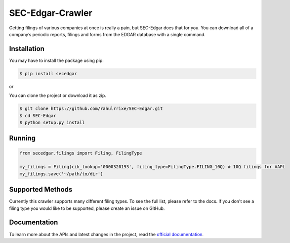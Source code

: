 SEC-Edgar-Crawler
=================

|Tests Status| |Docs Status|

Getting filings of various companies at once is really a pain, but
SEC-Edgar does that for you. You can download all of a company’s
periodic reports, filings and forms from the EDGAR database with a
single command.

Installation
------------

You may have to install the package using pip:

.. code:: bash

   $ pip install secedgar

or

You can clone the project or download it as zip.

.. code:: bash

   $ git clone https://github.com/rahulrrixe/SEC-Edgar.git
   $ cd SEC-Edgar
   $ python setup.py install

Running
-------

.. code:: python

    from secedgar.filings import Filing, FilingType

    my_filings = Filing(cik_lookup='0000320193', filing_type=FilingType.FILING_10Q) # 10Q filings for AAPL
    my_filings.save('~/path/to/dir')

Supported Methods
-----------------

Currently this crawler supports many different filing types. To see the full list, please refer to the docs. If you don't see a filing type you would like
to be supported, please create an issue on GitHub.

Documentation
--------------
To learn more about the APIs and latest changes in the project, read the `official documentation <https://sec-edgar.github.io/sec-edgar>`_.


.. |Tests Status| image:: https://github.com/sec-edgar/sec-edgar/workflows/Tests/badge.svg
   :target: https://github.com/sec-edgar/sec-edgar/actions?query=workflow%3ATests
.. |Docs Status| image:: https://github.com/sec-edgar/sec-edgar/workflows/Build%20Docs/badge.svg
   :target: https://github.com/sec-edgar/sec-edgar/actions?query=workflow%3A%22Build+Docs%22
